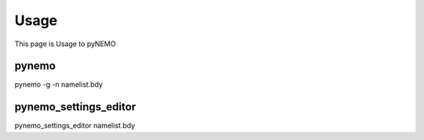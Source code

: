 Usage
=====
This page is Usage to pyNEMO

pynemo
^^^^^^

pynemo -g -n namelist.bdy

pynemo_settings_editor
^^^^^^^^^^^^^^^^^^^^^^

pynemo_settings_editor namelist.bdy
